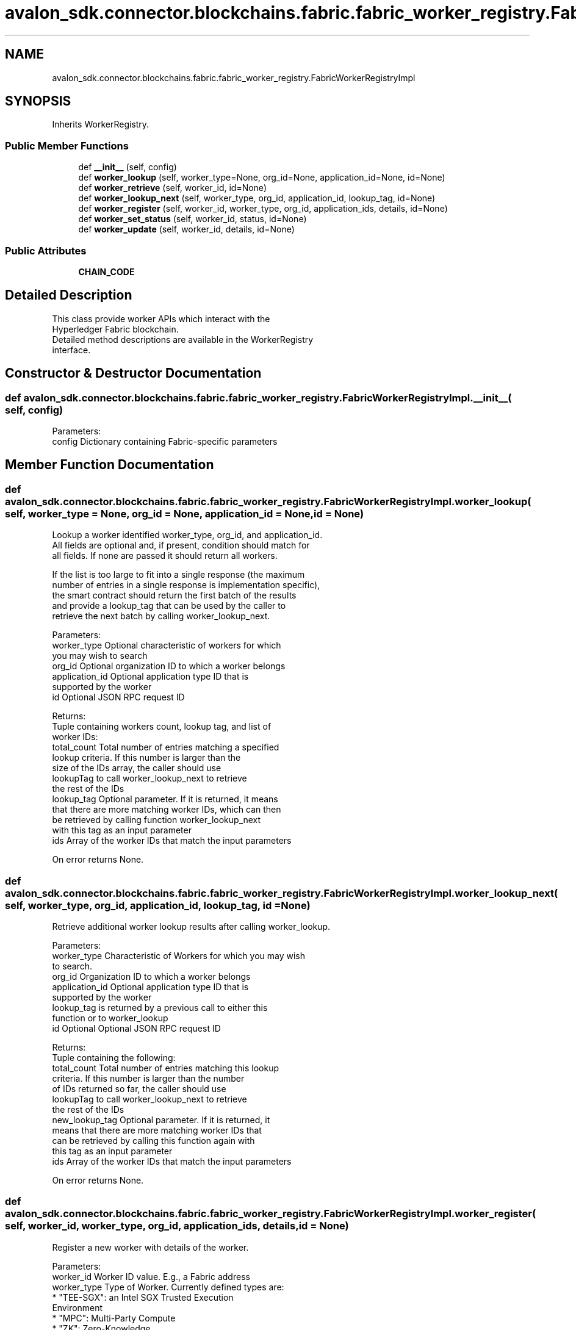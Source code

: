 .TH "avalon_sdk.connector.blockchains.fabric.fabric_worker_registry.FabricWorkerRegistryImpl" 3 "Wed May 6 2020" "Version 0.5.0.dev1" "Hyperledger Avalon" \" -*- nroff -*-
.ad l
.nh
.SH NAME
avalon_sdk.connector.blockchains.fabric.fabric_worker_registry.FabricWorkerRegistryImpl
.SH SYNOPSIS
.br
.PP
.PP
Inherits WorkerRegistry\&.
.SS "Public Member Functions"

.in +1c
.ti -1c
.RI "def \fB__init__\fP (self, config)"
.br
.ti -1c
.RI "def \fBworker_lookup\fP (self, worker_type=None, org_id=None, application_id=None, id=None)"
.br
.ti -1c
.RI "def \fBworker_retrieve\fP (self, worker_id, id=None)"
.br
.ti -1c
.RI "def \fBworker_lookup_next\fP (self, worker_type, org_id, application_id, lookup_tag, id=None)"
.br
.ti -1c
.RI "def \fBworker_register\fP (self, worker_id, worker_type, org_id, application_ids, details, id=None)"
.br
.ti -1c
.RI "def \fBworker_set_status\fP (self, worker_id, status, id=None)"
.br
.ti -1c
.RI "def \fBworker_update\fP (self, worker_id, details, id=None)"
.br
.in -1c
.SS "Public Attributes"

.in +1c
.ti -1c
.RI "\fBCHAIN_CODE\fP"
.br
.in -1c
.SH "Detailed Description"
.PP 

.PP
.nf
This class provide worker APIs which interact with the
Hyperledger Fabric blockchain.
Detailed method descriptions are available in the WorkerRegistry
interface.

.fi
.PP
 
.SH "Constructor & Destructor Documentation"
.PP 
.SS "def avalon_sdk\&.connector\&.blockchains\&.fabric\&.fabric_worker_registry\&.FabricWorkerRegistryImpl\&.__init__ ( self,  config)"

.PP
.nf
Parameters:
config    Dictionary containing Fabric-specific parameters

.fi
.PP
 
.SH "Member Function Documentation"
.PP 
.SS "def avalon_sdk\&.connector\&.blockchains\&.fabric\&.fabric_worker_registry\&.FabricWorkerRegistryImpl\&.worker_lookup ( self,  worker_type = \fCNone\fP,  org_id = \fCNone\fP,  application_id = \fCNone\fP,  id = \fCNone\fP)"

.PP
.nf
Lookup a worker identified worker_type, org_id, and application_id.
All fields are optional and, if present, condition should match for
all fields. If none are passed it should return all workers.

If the list is too large to fit into a single response (the maximum
number of entries in a single response is implementation specific),
the smart contract should return the first batch of the results
and provide a lookup_tag that can be used by the caller to
retrieve the next batch by calling worker_lookup_next.

Parameters:
worker_type         Optional characteristic of workers for which
            you may wish to search
org_id              Optional organization ID to which a worker belongs
application_id      Optional application type ID that is
            supported by the worker
id                  Optional JSON RPC request ID

Returns:
Tuple containing workers count, lookup tag, and list of
worker IDs:
total_count Total number of entries matching a specified
    lookup criteria. If this number is larger than the
    size of the IDs array, the caller should use
    lookupTag to call worker_lookup_next to retrieve
    the rest of the IDs
lookup_tag  Optional parameter. If it is returned, it means
    that there are more matching worker IDs, which can then
    be retrieved by calling function worker_lookup_next
    with this tag as an input parameter
ids         Array of the worker IDs that match the input parameters

On error returns None.

.fi
.PP
 
.SS "def avalon_sdk\&.connector\&.blockchains\&.fabric\&.fabric_worker_registry\&.FabricWorkerRegistryImpl\&.worker_lookup_next ( self,  worker_type,  org_id,  application_id,  lookup_tag,  id = \fCNone\fP)"

.PP
.nf
Retrieve additional worker lookup results after calling worker_lookup.

Parameters:
worker_type         Characteristic of Workers for which you may wish
            to search.
org_id              Organization ID to which a worker belongs
application_id      Optional application type ID that is
            supported by the worker
lookup_tag          is returned by a previous call to either this
            function or to worker_lookup
id                  Optional Optional JSON RPC request ID

Returns:
Tuple containing the following:
total_count    Total number of entries matching this lookup
       criteria.  If this number is larger than the number
       of IDs returned so far, the caller should use
       lookupTag to call worker_lookup_next to retrieve
       the rest of the IDs
new_lookup_tag Optional parameter. If it is returned, it
       means that there are more matching worker IDs that
       can be retrieved by calling this function again with
       this tag as an input parameter
ids            Array of the worker IDs that match the input parameters

On error returns None.

.fi
.PP
 
.SS "def avalon_sdk\&.connector\&.blockchains\&.fabric\&.fabric_worker_registry\&.FabricWorkerRegistryImpl\&.worker_register ( self,  worker_id,  worker_type,  org_id,  application_ids,  details,  id = \fCNone\fP)"

.PP
.nf
Register a new worker with details of the worker.

Parameters:
worker_id       Worker ID value. E.g., a Fabric address
worker_type     Type of Worker. Currently defined types are:
        * "TEE-SGX": an Intel SGX Trusted Execution
          Environment
        * "MPC": Multi-Party Compute
        * "ZK": Zero-Knowledge
org_id          Optional parameter representing the
        organization that hosts the Worker,
        e.g. a bank in the consortium or
        anonymous entity
application_ids Optional parameter that defines
        application types supported by the Worker
details         Detailed information about the worker in
        JSON RPC format as defined in
https://entethalliance.github.io/trusted-computing/spec.html
#common-data-for-all-worker-types
id              Optional Optional JSON RPC request ID

Returns:
ContractResponse.SUCCESS on success or
ContractResponse.ERROR on error.

.fi
.PP
 
.SS "def avalon_sdk\&.connector\&.blockchains\&.fabric\&.fabric_worker_registry\&.FabricWorkerRegistryImpl\&.worker_retrieve ( self,  worker_id,  id = \fCNone\fP)"

.PP
.nf
Retrieve the worker identified by worker ID.

Parameters:
worker_id  Worker ID of the registry whose details are requested
id         Optional Optional JSON RPC request ID

Returns:
Tuple containing worker status (defined in worker_set_status),
worker type, organization ID, list of application IDs, and worker
details (JSON RPC string).

On error returns None.

.fi
.PP
 
.SS "def avalon_sdk\&.connector\&.blockchains\&.fabric\&.fabric_worker_registry\&.FabricWorkerRegistryImpl\&.worker_set_status ( self,  worker_id,  status,  id = \fCNone\fP)"

.PP
.nf
Set the registry status identified by worker ID

Parameters:
worker_id Worker ID value. E.g., a Fabric address
status    Worker status. The currently defined values are:
  1 - worker is active
  2 - worker is temporarily "off-line"
  3 - worker is decommissioned
  4 - worker is compromised
id        Optional Optional JSON RPC request ID

Returns:
ContractResponse.SUCCESS on success
or ContractResponse.ERROR on error.

.fi
.PP
 
.SS "def avalon_sdk\&.connector\&.blockchains\&.fabric\&.fabric_worker_registry\&.FabricWorkerRegistryImpl\&.worker_update ( self,  worker_id,  details,  id = \fCNone\fP)"

.PP
.nf
Update a worker with details data.

Parameters:
worker_id  Worker ID, e.g. a Fabric address
details    Detailed information about the worker in JSON format
id         Optional Optional JSON RPC request ID

Returns:
ContractResponse.SUCCESS on success
or ContractResponse.ERROR on error.

.fi
.PP
 

.SH "Author"
.PP 
Generated automatically by Doxygen for Hyperledger Avalon from the source code\&.
